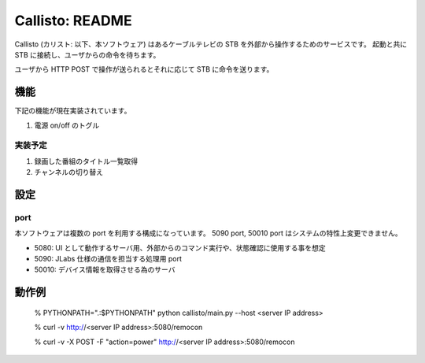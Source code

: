 ===================
Callisto: README
===================

Callisto (カリスト: 以下、本ソフトウェア) はあるケーブルテレビの STB を外部から操作するためのサービスです。
起動と共に STB に接続し、ユーザからの命令を待ちます。

ユーザから HTTP POST で操作が送られるとそれに応じて STB に命令を送ります。

機能
-------

下記の機能が現在実装されています。

1. 電源 on/off のトグル

実装予定
==========

1. 録画した番組のタイトル一覧取得
2. チャンネルの切り替え

設定
------

port
=======

本ソフトウェアは複数の port を利用する構成になっています。 5090 port, 50010 port はシステムの特性上変更できません。

- 5080: UI として動作するサーバ用、外部からのコマンド実行や、状態確認に使用する事を想定
- 5090: JLabs 仕様の通信を担当する処理用 port
- 50010: デバイス情報を取得させる為のサーバ

動作例
--------


  % PYTHONPATH=".:$PYTHONPATH" python callisto/main.py --host <server IP address>

  % curl -v http://<server IP address>:5080/remocon

  % curl -v -X POST -F "action=power" http://<server IP address>:5080/remocon
